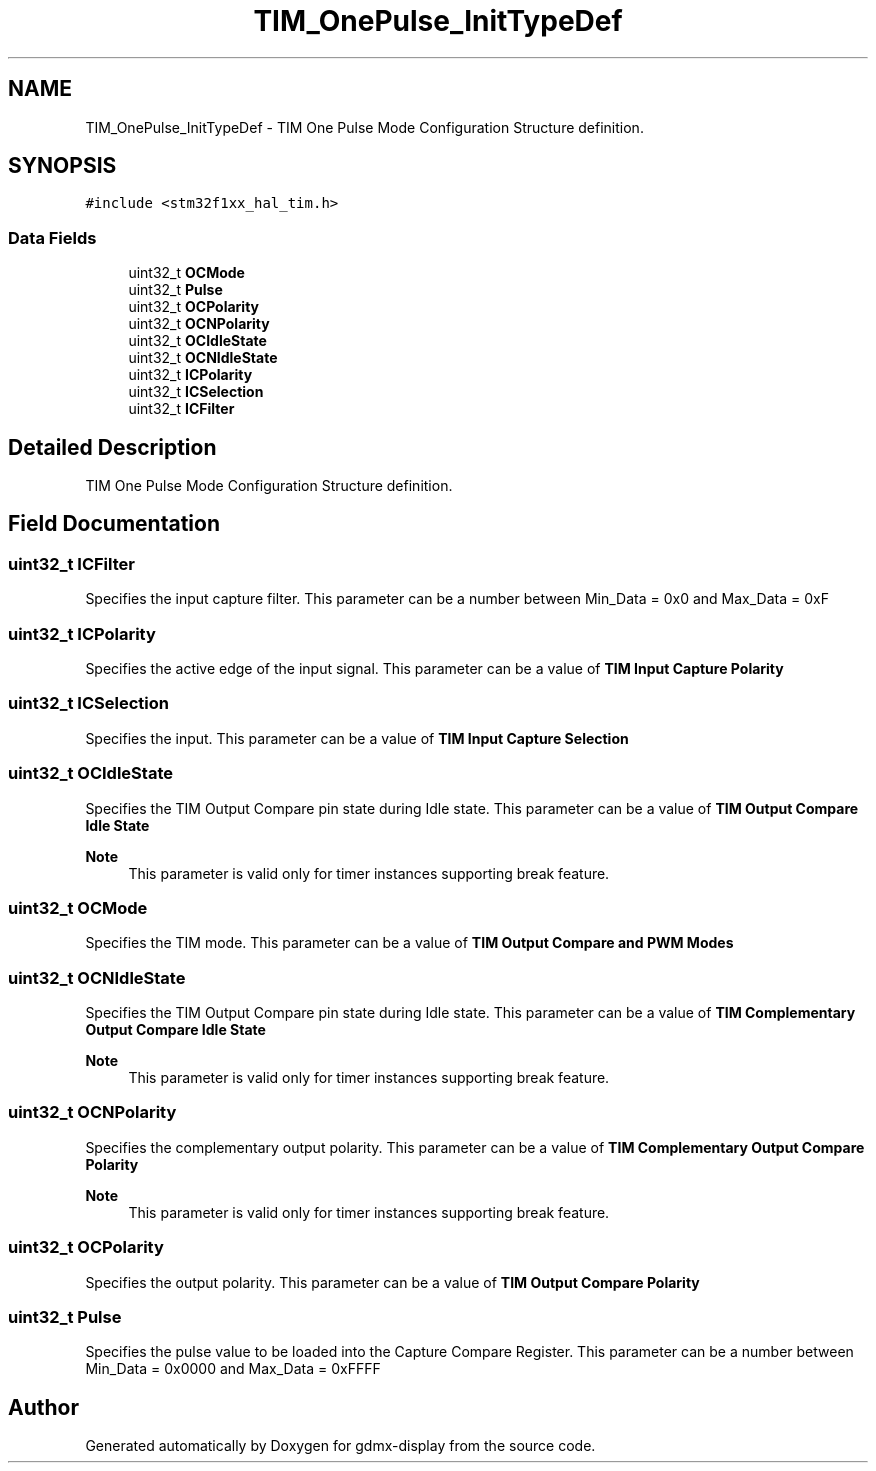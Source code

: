 .TH "TIM_OnePulse_InitTypeDef" 3 "Mon May 24 2021" "gdmx-display" \" -*- nroff -*-
.ad l
.nh
.SH NAME
TIM_OnePulse_InitTypeDef \- TIM One Pulse Mode Configuration Structure definition\&.  

.SH SYNOPSIS
.br
.PP
.PP
\fC#include <stm32f1xx_hal_tim\&.h>\fP
.SS "Data Fields"

.in +1c
.ti -1c
.RI "uint32_t \fBOCMode\fP"
.br
.ti -1c
.RI "uint32_t \fBPulse\fP"
.br
.ti -1c
.RI "uint32_t \fBOCPolarity\fP"
.br
.ti -1c
.RI "uint32_t \fBOCNPolarity\fP"
.br
.ti -1c
.RI "uint32_t \fBOCIdleState\fP"
.br
.ti -1c
.RI "uint32_t \fBOCNIdleState\fP"
.br
.ti -1c
.RI "uint32_t \fBICPolarity\fP"
.br
.ti -1c
.RI "uint32_t \fBICSelection\fP"
.br
.ti -1c
.RI "uint32_t \fBICFilter\fP"
.br
.in -1c
.SH "Detailed Description"
.PP 
TIM One Pulse Mode Configuration Structure definition\&. 
.SH "Field Documentation"
.PP 
.SS "uint32_t ICFilter"
Specifies the input capture filter\&. This parameter can be a number between Min_Data = 0x0 and Max_Data = 0xF 
.SS "uint32_t ICPolarity"
Specifies the active edge of the input signal\&. This parameter can be a value of \fBTIM Input Capture Polarity\fP 
.SS "uint32_t ICSelection"
Specifies the input\&. This parameter can be a value of \fBTIM Input Capture Selection\fP 
.SS "uint32_t OCIdleState"
Specifies the TIM Output Compare pin state during Idle state\&. This parameter can be a value of \fBTIM Output Compare Idle State\fP 
.PP
\fBNote\fP
.RS 4
This parameter is valid only for timer instances supporting break feature\&. 
.RE
.PP

.SS "uint32_t OCMode"
Specifies the TIM mode\&. This parameter can be a value of \fBTIM Output Compare and PWM Modes\fP 
.SS "uint32_t OCNIdleState"
Specifies the TIM Output Compare pin state during Idle state\&. This parameter can be a value of \fBTIM Complementary Output Compare Idle State\fP 
.PP
\fBNote\fP
.RS 4
This parameter is valid only for timer instances supporting break feature\&. 
.RE
.PP

.SS "uint32_t OCNPolarity"
Specifies the complementary output polarity\&. This parameter can be a value of \fBTIM Complementary Output Compare Polarity\fP 
.PP
\fBNote\fP
.RS 4
This parameter is valid only for timer instances supporting break feature\&. 
.RE
.PP

.SS "uint32_t OCPolarity"
Specifies the output polarity\&. This parameter can be a value of \fBTIM Output Compare Polarity\fP 
.SS "uint32_t Pulse"
Specifies the pulse value to be loaded into the Capture Compare Register\&. This parameter can be a number between Min_Data = 0x0000 and Max_Data = 0xFFFF 

.SH "Author"
.PP 
Generated automatically by Doxygen for gdmx-display from the source code\&.
